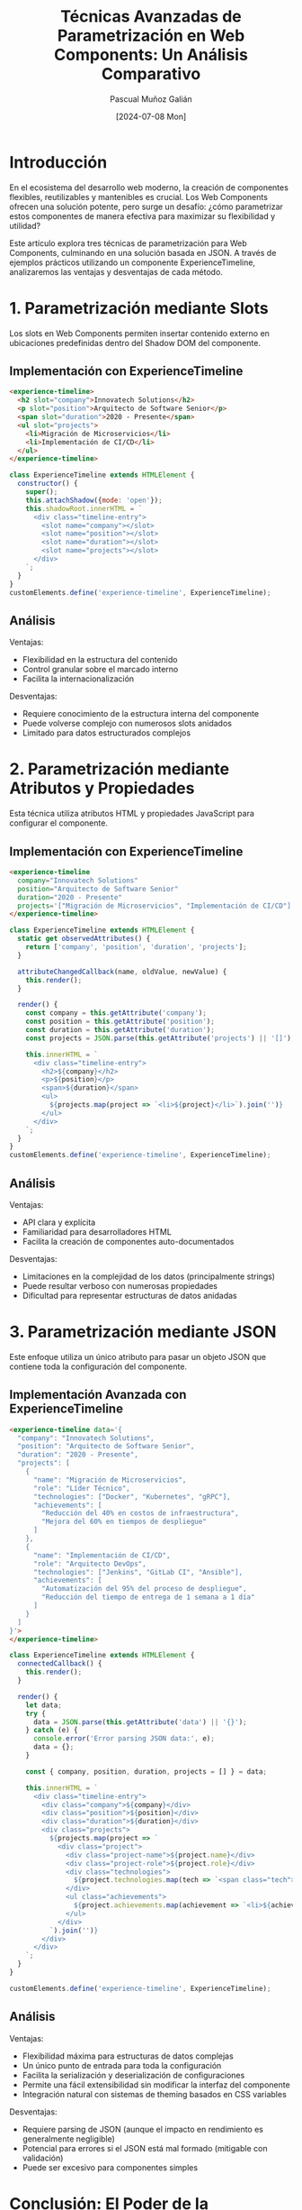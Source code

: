#+TITLE: Técnicas Avanzadas de Parametrización en Web Components: Un Análisis Comparativo
#+AUTHOR: Pascual Muñoz Galián
#+DATE: [2024-07-08 Mon]
#+TAGS: webcomponents javascript flexibilidad json arquitectura-frontend

* Introducción

En el ecosistema del desarrollo web moderno, la creación de componentes flexibles, reutilizables y mantenibles es crucial. Los Web Components ofrecen una solución potente, pero surge un desafío: ¿cómo parametrizar estos componentes de manera efectiva para maximizar su flexibilidad y utilidad?

Este artículo explora tres técnicas de parametrización para Web Components, culminando en una solución basada en JSON. A través de ejemplos prácticos utilizando un componente ExperienceTimeline, analizaremos las ventajas y desventajas de cada método.

* 1. Parametrización mediante Slots

Los slots en Web Components permiten insertar contenido externo en ubicaciones predefinidas dentro del Shadow DOM del componente.

** Implementación con ExperienceTimeline

#+BEGIN_SRC html
<experience-timeline>
  <h2 slot="company">Innovatech Solutions</h2>
  <p slot="position">Arquitecto de Software Senior</p>
  <span slot="duration">2020 - Presente</span>
  <ul slot="projects">
    <li>Migración de Microservicios</li>
    <li>Implementación de CI/CD</li>
  </ul>
</experience-timeline>
#+END_SRC

#+BEGIN_SRC javascript
class ExperienceTimeline extends HTMLElement {
  constructor() {
    super();
    this.attachShadow({mode: 'open'});
    this.shadowRoot.innerHTML = `
      <div class="timeline-entry">
        <slot name="company"></slot>
        <slot name="position"></slot>
        <slot name="duration"></slot>
        <slot name="projects"></slot>
      </div>
    `;
  }
}
customElements.define('experience-timeline', ExperienceTimeline);
#+END_SRC

** Análisis

Ventajas:
- Flexibilidad en la estructura del contenido
- Control granular sobre el marcado interno
- Facilita la internacionalización

Desventajas:
- Requiere conocimiento de la estructura interna del componente
- Puede volverse complejo con numerosos slots anidados
- Limitado para datos estructurados complejos

* 2. Parametrización mediante Atributos y Propiedades

Esta técnica utiliza atributos HTML y propiedades JavaScript para configurar el componente.

** Implementación con ExperienceTimeline

#+BEGIN_SRC html
<experience-timeline 
  company="Innovatech Solutions" 
  position="Arquitecto de Software Senior" 
  duration="2020 - Presente"
  projects='["Migración de Microservicios", "Implementación de CI/CD"]'>
</experience-timeline>
#+END_SRC

#+BEGIN_SRC javascript
class ExperienceTimeline extends HTMLElement {
  static get observedAttributes() {
    return ['company', 'position', 'duration', 'projects'];
  }

  attributeChangedCallback(name, oldValue, newValue) {
    this.render();
  }

  render() {
    const company = this.getAttribute('company');
    const position = this.getAttribute('position');
    const duration = this.getAttribute('duration');
    const projects = JSON.parse(this.getAttribute('projects') || '[]');

    this.innerHTML = `
      <div class="timeline-entry">
        <h2>${company}</h2>
        <p>${position}</p>
        <span>${duration}</span>
        <ul>
          ${projects.map(project => `<li>${project}</li>`).join('')}
        </ul>
      </div>
    `;
  }
}
customElements.define('experience-timeline', ExperienceTimeline);
#+END_SRC

** Análisis

Ventajas:
- API clara y explícita
- Familiaridad para desarrolladores HTML
- Facilita la creación de componentes auto-documentados

Desventajas:
- Limitaciones en la complejidad de los datos (principalmente strings)
- Puede resultar verboso con numerosas propiedades
- Dificultad para representar estructuras de datos anidadas

* 3. Parametrización mediante JSON

Este enfoque utiliza un único atributo para pasar un objeto JSON que contiene toda la configuración del componente.

** Implementación Avanzada con ExperienceTimeline

#+BEGIN_SRC html
<experience-timeline data='{
  "company": "Innovatech Solutions",
  "position": "Arquitecto de Software Senior",
  "duration": "2020 - Presente",
  "projects": [
    {
      "name": "Migración de Microservicios",
      "role": "Líder Técnico",
      "technologies": ["Docker", "Kubernetes", "gRPC"],
      "achievements": [
        "Reducción del 40% en costos de infraestructura",
        "Mejora del 60% en tiempos de despliegue"
      ]
    },
    {
      "name": "Implementación de CI/CD",
      "role": "Arquitecto DevOps",
      "technologies": ["Jenkins", "GitLab CI", "Ansible"],
      "achievements": [
        "Automatización del 95% del proceso de despliegue",
        "Reducción del tiempo de entrega de 1 semana a 1 día"
      ]
    }
  ]
}'>
</experience-timeline>
#+END_SRC

#+BEGIN_SRC javascript
class ExperienceTimeline extends HTMLElement {
  connectedCallback() {
    this.render();
  }

  render() {
    let data;
    try {
      data = JSON.parse(this.getAttribute('data') || '{}');
    } catch (e) {
      console.error('Error parsing JSON data:', e);
      data = {};
    }

    const { company, position, duration, projects = [] } = data;

    this.innerHTML = `
      <div class="timeline-entry">
        <div class="company">${company}</div>
        <div class="position">${position}</div>
        <div class="duration">${duration}</div>
        <div class="projects">
          ${projects.map(project => `
            <div class="project">
              <div class="project-name">${project.name}</div>
              <div class="project-role">${project.role}</div>
              <div class="technologies">
                ${project.technologies.map(tech => `<span class="tech">${tech}</span>`).join('')}
              </div>
              <ul class="achievements">
                ${project.achievements.map(achievement => `<li>${achievement}</li>`).join('')}
              </ul>
            </div>
          `).join('')}
        </div>
      </div>
    `;
  }
}

customElements.define('experience-timeline', ExperienceTimeline);
#+END_SRC

** Análisis

Ventajas:
- Flexibilidad máxima para estructuras de datos complejas
- Un único punto de entrada para toda la configuración
- Facilita la serialización y deserialización de configuraciones
- Permite una fácil extensibilidad sin modificar la interfaz del componente
- Integración natural con sistemas de theming basados en CSS variables

Desventajas:
- Requiere parsing de JSON (aunque el impacto en rendimiento es generalmente negligible)
- Potencial para errores si el JSON está mal formado (mitigable con validación)
- Puede ser excesivo para componentes simples

* Conclusión: El Poder de la Parametrización mediante JSON

Tras analizar estas tres técnicas, la parametrización mediante JSON emerge como una solución superior para Web Components complejos y altamente configurables. Esta metodología ofrece una flexibilidad sin precedentes y simplifica significativamente la interfaz de nuestros componentes.

La capacidad de encapsular configuraciones complejas en un único atributo transforma la manera en que diseñamos e interactuamos con nuestros componentes. El ejemplo del ExperienceTimeline demuestra cómo un componente puede adaptarse a diferentes escenarios y requisitos de datos sin necesidad de modificar su implementación interna.

Sin embargo, la elección de la técnica de parametrización debe basarse en las necesidades específicas de cada proyecto y componente. Los slots y los atributos siguen siendo valiosos en escenarios más simples o cuando se requiere un control más granular sobre el marcado.

La parametrización efectiva de Web Components es crucial para crear bibliotecas de componentes flexibles y mantenibles. El enfoque JSON, en particular, ofrece un camino prometedor hacia componentes más adaptables y reutilizables, facilitando la creación de interfaces de usuario complejas y dinámicas.

* Nota Personal del Autor

Para concluir, me gustaría compartir algunas reflexiones personales sobre este tema. Como desarrollador autodidacta, siempre me ha fascinado explorar nuevas tecnologías, y los Web Components han captado especialmente mi atención últimamente. Creo que tienen un potencial significativo para transformar nuestra forma de abordar el desarrollo web.

Este artículo es el resultado de muchas horas de investigación y experimentación. Planeo continuar compartiendo contenido similar en mi blog, profundizando en diversos aspectos de los Web Components y otras tecnologías web avanzadas. Si eres un desarrollador interesado en estos temas técnicos, espero que encuentres valor en estas publicaciones.

Una de las razones por las que me he sumergido en el estudio de los Web Components es mi convicción de que aprender estas tecnologías base tiene un valor a largo plazo mucho mayor que dominar el último framework de moda. Los frameworks van y vienen, pero los principios y habilidades que adquieres al trabajar con tecnologías fundamentales como los Web Components son duraderos y transferibles.

Creo firmemente que entender estas tecnologías nos hace mejores desarrolladores, independientemente del stack que usemos en nuestro día a día. Nos proporciona una comprensión más profunda de cómo funcionan las cosas bajo el capó, lo que a su vez nos permite tomar decisiones más informadas en nuestros proyectos.

Aunque aún no he tenido la oportunidad de implementar Web Components a gran escala en un entorno profesional, estoy ansioso por ver cómo estas tecnologías evolucionan y se integran en proyectos más amplios. Creo que tienen el potencial de cambiar significativamente nuestra forma de abordar el desarrollo de interfaces web.

Seguiré investigando y compartiendo mis hallazgos. Si algún otro desarrollador está interesado en discutir sobre Web Components, su lugar en el ecosistema de desarrollo moderno, o tiene ideas para su implementación, no duden en contactarme. Siempre es enriquecedor conectar con otros profesionales que comparten esta pasión por la innovación en el desarrollo web.

Espero que este artículo haya sido útil y que, tal vez, inspire a otros a explorar el potencial de los Web Components. Quién sabe, quizás en futuros proyectos podamos aplicar estas técnicas y ver cómo transforman nuestra forma de crear interfaces web.

Pascual Muñoz Galián
[Insertar información de contacto profesional]
